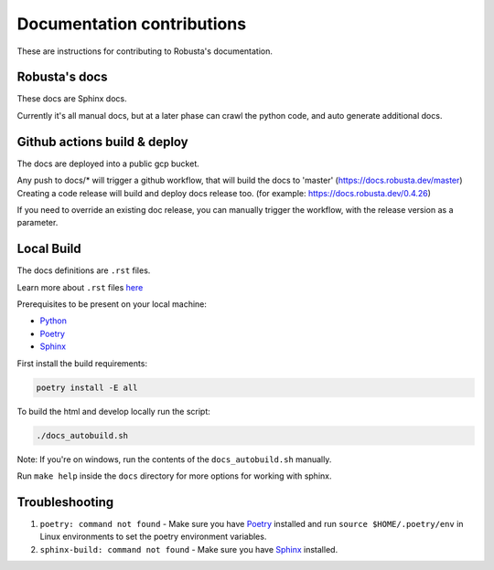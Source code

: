 Documentation contributions
###################################################

These are instructions for contributing to Robusta's documentation.

Robusta's docs
^^^^^^^^^^^^^^^^^^^^^^^^^^^^^^^^^^^^^^^^^^^^^^^^^^^^^^^^

These docs are Sphinx docs.

Currently it's all manual docs, but at a later phase can crawl the python code, and auto generate additional docs.

Github actions build & deploy
^^^^^^^^^^^^^^^^^^^^^^^^^^^^^^^^^^^^^^^^^^^^^^^^^^^^^^^^

The docs are deployed into a public gcp bucket.

Any push to docs/* will trigger a github workflow, that will build the docs to 'master' (https://docs.robusta.dev/master)
Creating a code release will build and deploy docs release too. (for example: https://docs.robusta.dev/0.4.26)

If you need to override an existing doc release, you can manually trigger the workflow, with the release version as a parameter.

Local Build
^^^^^^^^^^^^^^^^^^^^^^^^^^^^^^^^^^^^^^^^^^^^^^^^^^^^^^^^

The docs definitions are ``.rst`` files.

Learn more about ``.rst`` files `here <https://learnxinyminutes.com/docs/rst/>`_

Prerequisites to be present on your local machine:

* `Python <https://www.python.org/downloads/>`_
* `Poetry <https://python-poetry.org/docs/>`_
* `Sphinx <https://www.sphinx-doc.org/en/master/usage/installation.html>`_

First install the build requirements:

.. code-block:: bash

   poetry install -E all

To build the html and develop locally run the script:

.. code-block:: bash

   ./docs_autobuild.sh

Note: If you're on windows, run the contents of the ``docs_autobuild.sh`` manually.

Run ``make help`` inside the ``docs`` directory for more options for working with sphinx.

Troubleshooting
^^^^^^^^^^^^^^^^^^^^^^^^^^^^^^^^^^^^^^^^^^^^^^^^^^^^^^^^

1. ``poetry: command not found`` - Make sure you have `Poetry <https://python-poetry.org/docs/>`_ installed and run ``source $HOME/.poetry/env`` in Linux environments to set the poetry environment variables.

2. ``sphinx-build: command not found`` - Make sure you have `Sphinx <https://www.sphinx-doc.org/en/master/usage/installation.html>`_ installed.
